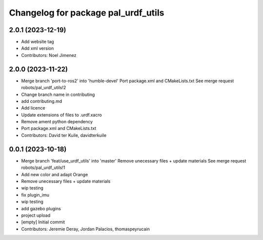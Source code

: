 ^^^^^^^^^^^^^^^^^^^^^^^^^^^^^^^^^^^^
Changelog for package pal_urdf_utils
^^^^^^^^^^^^^^^^^^^^^^^^^^^^^^^^^^^^

2.0.1 (2023-12-19)
------------------
* Add website tag
* Add xml version
* Contributors: Noel Jimenez

2.0.0 (2023-11-22)
------------------
* Merge branch 'port-to-ros2' into 'humble-devel'
  Port package.xml and CMakeLists.txt
  See merge request robots/pal_urdf_utils!2
* Change branch name in contributing
* add contributing.md
* Add licence
* Update extensions of files to .urdf.xacro
* Remove ament python dependency
* Port package.xml and CMakeLists.txt
* Contributors: David ter Kuile, davidterkuile

0.0.1 (2023-10-18)
------------------
* Merge branch 'feat/use_urdf_utils' into 'master'
  Remove unecessary files + update materials
  See merge request robots/pal_urdf_utils!1
* Add new color and adapt Orange
* Remove unecessary files + update materials
* wip testing
* fix plugin_imu
* wip testing
* add gazebo plugins
* project upload
* [empty] Initial commit
* Contributors: Jeremie Deray, Jordan Palacios, thomaspeyrucain
